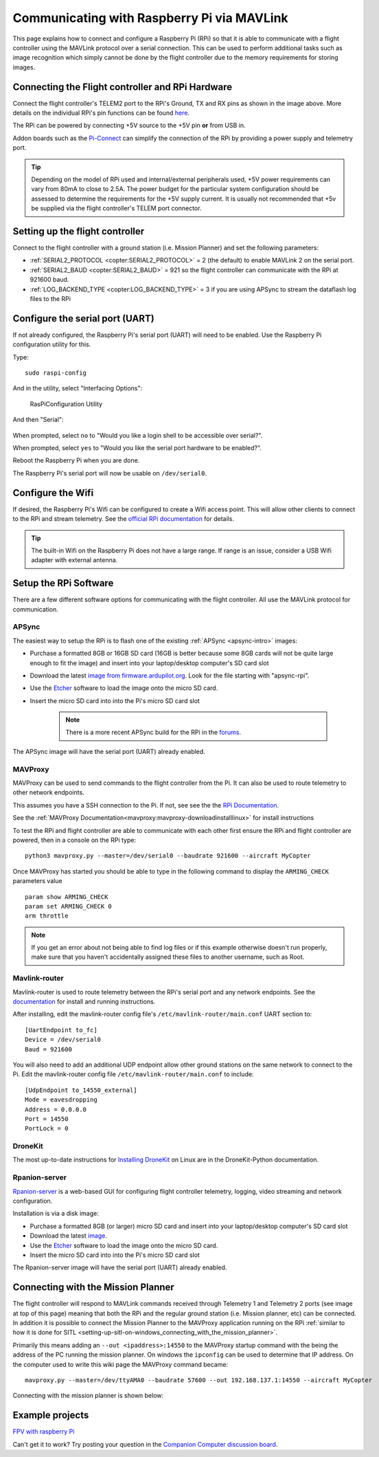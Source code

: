 .. _raspberry-pi-via-mavlink:

===========================================
Communicating with Raspberry Pi via MAVLink
===========================================

This page explains how to connect and configure a Raspberry Pi (RPi) so
that it is able to communicate with a flight controller using
the MAVLink protocol over a serial connection. This can be used to
perform additional tasks such as image recognition which simply cannot
be done by the flight controller due to the memory requirements for storing
images.

Connecting the Flight controller and RPi Hardware
=================================================

.. image:: ../images/RaspberryPi_Pixhawk_wiring1.jpg
    :target: ../_images/RaspberryPi_Pixhawk_wiring1.jpg

Connect the flight controller's TELEM2 port to the RPi's Ground, TX and RX pins as
shown in the image above. More details on the individual RPi's pin
functions can be found
`here <http://elinux.org/RPi_Low-level_peripherals>`__.

The RPi can be powered by connecting +5V source to the +5V pin  **or** from USB in.

Addon boards such as the `Pi-Connect <https://www.rpanion.com/product/pi-connect-lite/>`__
can simplify the connection of the RPi by providing a power supply and telemetry port. 

.. tip::

   Depending on the model of RPi used and internal/external peripherals used, +5V power requirements can vary from 80mA to close to 2.5A. The power budget for the particular system configuration should be assessed to determine the requirements for the +5V supply current. It is usually not recommended that +5v be supplied via the flight controller's TELEM port connector.

.. _raspberry-pi-via-mavlink_setup_the_rpi:

Setting up the flight controller
================================

Connect to the flight controller with a ground station (i.e. Mission Planner) and set the following parameters:

-  :ref:`SERIAL2_PROTOCOL <copter:SERIAL2_PROTOCOL>` = 2 (the default) to enable MAVLink 2 on the serial port.
-  :ref:`SERIAL2_BAUD <copter:SERIAL2_BAUD>` = 921 so the flight controller can communicate with the RPi at 921600 baud.
-  :ref:`LOG_BACKEND_TYPE <copter:LOG_BACKEND_TYPE>` = 3 if you are using APSync to stream the dataflash log files to the RPi

Configure the serial port (UART)
================================

If not already configured, the Raspberry Pi's serial port (UART)
will need to be enabled. Use the Raspberry Pi configuration utility for this.

Type:

::

    sudo raspi-config

And in the utility, select "Interfacing Options":

.. figure:: ../images/RaspberryPi_Serial1.png
   :target: ../_images/RaspberryPi_Serial1.png

   RasPiConfiguration Utility

And then "Serial":

.. figure:: ../images/RaspberryPi_Serial2.png
    :target: ../_images/RaspberryPi_Serial2.png

When prompted, select ``no`` to "Would you like a login shell to be accessible over serial?".

When prompted, select ``yes`` to "Would you like the serial port hardware to be enabled?".

Reboot the Raspberry Pi when you are done.

The Raspberry Pi's serial port will now be usable on ``/dev/serial0``.

Configure the Wifi
==================

If desired, the Raspberry Pi's Wifi can be configured to create a 
Wifi access point. This will allow other clients to connect to
the RPi and stream telemetry. See the `official RPi documentation
<https://www.raspberrypi.org/documentation/configuration/wireless/access-point.md>`__
for details.

.. tip::

   The built-in Wifi on the Raspberry Pi does not have a large range. If range is an
   issue, consider a USB Wifi adapter with external antenna.

Setup the RPi Software
======================

There are a few different software options for communicating with the flight controller. All use the MAVLink
protocol for communication.

APSync
------

The easiest way to setup the RPi is to flash one of the existing :ref:`APSync <apsync-intro>` images:

- Purchase a formatted 8GB or 16GB SD card (16GB is better because some 8GB cards will not be quite large enough to fit the image) and insert into your laptop/desktop computer's SD card slot
- Download the latest `image from firmware.ardupilot.org <https://firmware.ardupilot.org/Companion/apsync>`__.  Look for the file starting with "apsync-rpi".
- Use the `Etcher <https://www.balena.io/etcher/>`__ software to load the image onto the micro SD card.
- Insert the micro SD card into into the Pi's micro SD card slot

   .. note::

    There is a more recent APSync build for the RPi in the `forums <https://discuss.ardupilot.org/t/new-apsync-build-for-raspberry-pi/49528>`__.

The APSync image will have the serial port (UART) already enabled.

MAVProxy
--------

MAVProxy can be used to send commands to the flight controller from the Pi. 
It can also be used to route telemetry to other network endpoints.

This assumes you have a SSH connection to the Pi. If not, see see the 
the `RPi Documentation <https://www.raspberrypi.org/documentation/remote-access/ssh/>`__.

See the :ref:`MAVProxy Documentation<mavproxy:mavproxy-downloadinstalllinux>` for install instructions

To test the RPi and flight controller are able to communicate with each other
first ensure the RPi and flight controller are powered, then in a console on the
RPi type:

::

    python3 mavproxy.py --master=/dev/serial0 --baudrate 921600 --aircraft MyCopter
    

Once MAVProxy has started you should be able to type in the following
command to display the ``ARMING_CHECK`` parameters value

::

    param show ARMING_CHECK
    param set ARMING_CHECK 0
    arm throttle

.. figure:: ../images/RaspberryPi_ArmTestThroughPutty.png
    :target: ../_images/RaspberryPi_ArmTestThroughPutty.png

.. note::

   If you get an error about not being able to find log files or if
   this example otherwise doesn't run properly, make sure that you haven't
   accidentally assigned these files to another username, such as
   Root.

Mavlink-router
--------------

Mavlink-router is used to route telemetry between the RPi's serial port
and any network endpoints. See the `documentation <https://github.com/intel/mavlink-router>`__
for install and running instructions.

After installing, edit the mavlink-router config file's ``/etc/mavlink-router/main.conf``
UART section to:

::

    [UartEndpoint to_fc]
    Device = /dev/serial0
    Baud = 921600

You will also need to add an additional UDP endpoint allow other ground stations on the same
network to connect to the Pi. Edit the mavlink-router config file ``/etc/mavlink-router/main.conf``
to include:

::

    [UdpEndpoint to_14550_external]
    Mode = eavesdropping
    Address = 0.0.0.0
    Port = 14550
    PortLock = 0

DroneKit
--------

The most up-to-date instructions for `Installing DroneKit <https://dronekit-python.readthedocs.io/en/latest/guide/quick_start.html>`__ on Linux are in the DroneKit-Python documentation.

Rpanion-server
--------------

`Rpanion-server <https://www.docs.rpanion.com/software/rpanion-server>`__ is
a web-based GUI for configuring flight controller telemetry, logging,
video streaming and network configuration.

Installation is via a disk image:

- Purchase a formatted 8GB (or larger) micro SD card and insert into your laptop/desktop computer's SD card slot
- Download the latest `image <https://www.docs.rpanion.com/software/rpanion-server>`__.
- Use the `Etcher <https://www.balena.io/etcher/>`__ software to load the image onto the micro SD card.
- Insert the micro SD card into into the Pi's micro SD card slot

The Rpanion-server image will have the serial port (UART) already enabled.

.. _raspberry-pi-via-mavlink_connecting_with_the_mission_planner:

Connecting with the Mission Planner
===================================

The flight controller will respond to MAVLink commands received through Telemetry
1 and Telemetry 2 ports (see image at top of this page) meaning that
both the RPi and the regular ground station (i.e. Mission planner, etc)
can be connected. In addition it is possible to connect the Mission
Planner to the MAVProxy application running on the RPi :ref:`similar to how it is done for SITL <setting-up-sitl-on-windows_connecting_with_the_mission_planner>`.

Primarily this means adding an ``--out <ipaddress>:14550`` to the
MAVProxy startup command with the being the address of the PC running
the mission planner.  On windows the ``ipconfig`` can be used to
determine that IP address. On the computer used to write this wiki page
the MAVProxy command became:

::

    mavproxy.py --master=/dev/ttyAMA0 --baudrate 57600 --out 192.168.137.1:14550 --aircraft MyCopter

Connecting with the mission planner is shown below:

.. image:: ../images/RaspberryPi_MissionPlanner.jpg
    :target: ../_images/RaspberryPi_MissionPlanner.jpg

Example projects
================

`FPV with raspberry Pi <https://diydrones.com/profiles/blogs/fpv-setup-with-raspberry-pi>`__

Can't get it to work? Try posting your question in the `Companion Computer discussion board <https://discuss.ardupilot.org/c/apsync-companion-computers>`__.

